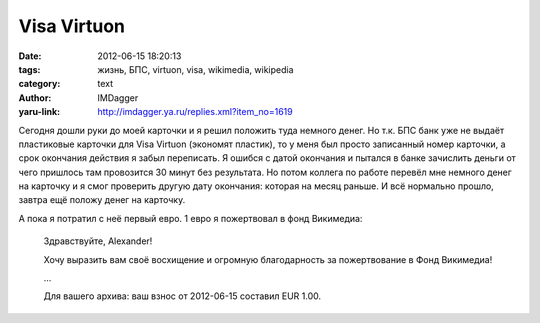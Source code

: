 Visa Virtuon
============
:date: 2012-06-15 18:20:13
:tags: жизнь, БПС, virtuon, visa, wikimedia, wikipedia
:category: text
:author: IMDagger
:yaru-link: http://imdagger.ya.ru/replies.xml?item_no=1619

Сегодня дошли руки до моей карточки и я решил положить туда
немного денег. Но т.к. БПС банк уже не выдаёт пластиковые карточки для
Visa Virtuon (экономят пластик), то у меня был просто записанный номер
карточки, а срок окончания действия я забыл переписать. Я ошибся с датой
окончания и пытался в банке зачислить деньги от чего пришлось там
провозится 30 минут без результата. Но потом коллега по работе перевёл
мне немного денег на карточку и я смог проверить другую дату окончания:
которая на месяц раньше. И всё нормально прошло, завтра ещё положу денег
на карточку.

А пока я потратил с неё первый евро. 1 евро я пожертвовал в фонд
Викимедиа:

    Здравствуйте, Alexander!

    Хочу выразить вам своё восхищение и огромную благодарность за
    пожертвование в Фонд Викимедиа!

    ...

    Для вашего архива: ваш взнос от 2012-06-15 составил EUR 1.00.
